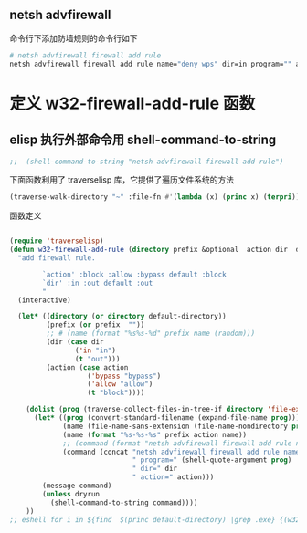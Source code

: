 #+BEGIN_COMMENT
.. title: 禁止某目录下的程序联网
.. slug: windows-advfirewall
.. date: 2014-10-07 00:11:13 +0800
.. tags: windows, firewall,elisp,emacs
.. link: 
.. description: 
.. type: text
#+END_COMMENT

** netsh advfirewall
命令行下添加防墙规则的命令行如下
#+BEGIN_SRC sh :session "shell"
# netsh advfirewall firewall add rule
netsh advfirewall firewall add rule name="deny wps" dir=in program="" action=block profile=any
#+END_SRC

* 定义 w32-firewall-add-rule 函数
** elisp 执行外部命令用 shell-command-to-string
#+BEGIN_SRC emacs-lisp
  ;;  (shell-command-to-string "netsh advfirewall firewall add rule")
#+END_SRC

下面函数利用了 traverselisp 库，它提供了遍历文件系统的方法
#+BEGIN_SRC emacs-lisp
  (traverse-walk-directory "~" :file-fn #'(lambda (x) (princ x) (terpri)))
#+END_SRC

函数定义
#+BEGIN_SRC emacs-lisp

  (require 'traverselisp)
  (defun w32-firewall-add-rule (directory prefix &optional  action dir  dryrun)
    "add firewall rule.
          
          `action' :block :allow :bypass default :block
          `dir' :in :out default :out
          "
    (interactive)
    
    (let* ((directory (or directory default-directory))
           (prefix (or prefix  ""))
           ;; # (name (format "%s%s-%d" prefix name (random)))
           (dir (case dir
                  ('in "in")
                  (t "out")))
           (action (case action
                     ('bypass "bypass")
                     ('allow "allow")
                     (t "block"))))
      
      (dolist (prog (traverse-collect-files-in-tree-if directory 'file-executable-p))
        (let* ((prog (convert-standard-filename (expand-file-name prog)))
               (name (file-name-sans-extension (file-name-nondirectory prog)))
               (name (format "%s-%s-%s" prefix action name))
               ;; (command (format "netsh advfirewall firewall add rule name=%s program=\"%s\" dir=%s action=%s" name prog dir action))
               (command (concat "netsh advfirewall firewall add rule name=" name
                                " program=" (shell-quote-argument prog)
                                " dir=" dir
                                " action=" action)))
          (message command)
          (unless dryrun
            (shell-command-to-string command))))
      ))
  ;; eshell for i in ${find  $(princ default-directory) |grep .exe} {(w32-firewall-add-rule i nil nil "wps")}
#+END_SRC
